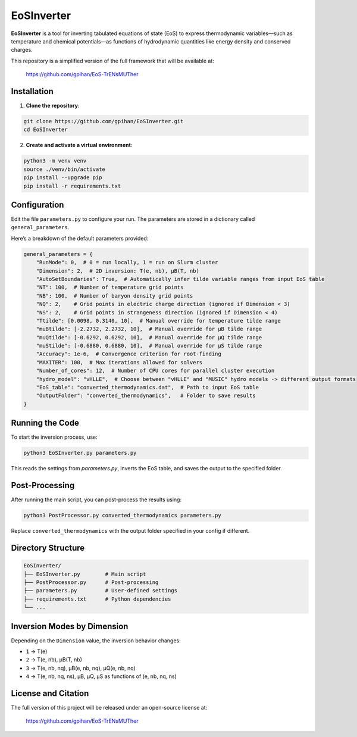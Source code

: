 =======================
EoSInverter
=======================

**EoSInverter** is a tool for inverting tabulated equations of state (EoS) to express thermodynamic variables—such as temperature and chemical potentials—as functions of hydrodynamic quantities like energy density and conserved charges.

This repository is a simplified version of the full framework that will be available at:

    https://github.com/gpihan/EoS-TrENsMUTher

-----------------------
Installation
-----------------------

1. **Clone the repository**:

.. code-block:: bash

   git clone https://github.com/gpihan/EoSInverter.git
   cd EoSInverter

2. **Create and activate a virtual environment**:

.. code-block:: bash

   python3 -m venv venv
   source ./venv/bin/activate
   pip install --upgrade pip
   pip install -r requirements.txt

-----------------------
Configuration
-----------------------

Edit the file ``parameters.py`` to configure your run. The parameters are stored in a dictionary called ``general_parameters``.

Here’s a breakdown of the default parameters provided:

.. code-block:: python

   general_parameters = {
       "RunMode": 0,  # 0 = run locally, 1 = run on Slurm cluster
       "Dimension": 2,  # 2D inversion: T(e, nb), μB(T, nb)
       "AutoSetBoundaries": True,  # Automatically infer tilde variable ranges from input EoS table
       "NT": 100,  # Number of temperature grid points
       "NB": 100,  # Number of baryon density grid points
       "NQ": 2,    # Grid points in electric charge direction (ignored if Dimension < 3)
       "NS": 2,    # Grid points in strangeness direction (ignored if Dimension < 4)
       "Ttilde": [0.0098, 0.3140, 10],  # Manual override for temperature tilde range
       "muBtilde": [-2.2732, 2.2732, 10],  # Manual override for μB tilde range
       "muQtilde": [-0.6292, 0.6292, 10],  # Manual override for μQ tilde range
       "muStilde": [-0.6880, 0.6880, 10],  # Manual override for μS tilde range
       "Accuracy": 1e-6,  # Convergence criterion for root-finding
       "MAXITER": 100,  # Max iterations allowed for solvers
       "Number_of_cores": 12,  # Number of CPU cores for parallel cluster execution
       "hydro_model": "vHLLE",  # Choose between "vHLLE" and "MUSIC" hydro models -> different output formats
       "EoS_table": "converted_thermodynamics.dat",  # Path to input EoS table
       "OutputFolder": "converted_thermodynamics",   # Folder to save results
   }

-----------------------
Running the Code
-----------------------

To start the inversion process, use:

.. code-block:: bash

   python3 EoSInverter.py parameters.py

This reads the settings from `parameters.py`, inverts the EoS table, and saves the output to the specified folder.

-----------------------
Post-Processing
-----------------------

After running the main script, you can post-process the results using:

.. code-block:: bash

   python3 PostProcessor.py converted_thermodynamics parameters.py

Replace ``converted_thermodynamics`` with the output folder specified in your config if different.

-----------------------
Directory Structure
-----------------------

.. code-block:: text

   EoSInverter/
   ├── EoSInverter.py        # Main script
   ├── PostProcessor.py      # Post-processing
   ├── parameters.py         # User-defined settings
   ├── requirements.txt      # Python dependencies
   └── ...

-----------------------
Inversion Modes by Dimension
-----------------------

Depending on the ``Dimension`` value, the inversion behavior changes:

- ``1`` → T(e)
- ``2`` → T(e, nb), μB(T, nb)
- ``3`` → T(e, nb, nq), μB(e, nb, nq), μQ(e, nb, nq)
- ``4`` → T(e, nb, nq, ns), μB, μQ, μS as functions of (e, nb, nq, ns)

-----------------------
License and Citation
-----------------------

The full version of this project will be released under an open-source license at:

    https://github.com/gpihan/EoS-TrENsMUTher

